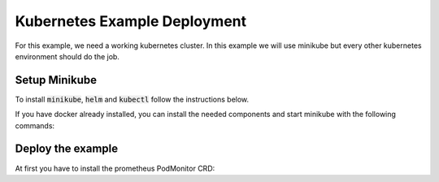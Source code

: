Kubernetes Example Deployment
=============================

For this example, we need a working kubernetes cluster. In this example we will use minikube
but every other kubernetes environment should do the job.

Setup Minikube
--------------

To install :code:`minikube`, :code:`helm` and :code:`kubectl` follow the instructions below.

If you have docker already installed, you can install the needed components and start minikube
with the following commands:

.. code-block:: bash
    :caption: Install package prerequisites

    sudo apt-get install -y \
        apt-transport-https \
        ca-certificates \
        curl \
        software-properties-common

.. code-block:: bash
    :caption: Install minikube

    sudo curl -Lo /usr/local/bin/minikube \
      https://storage.googleapis.com/minikube/releases/latest/minikube-linux-amd64
    
    sudo chmod +x /usr/local/bin/minikube

.. code-block:: bash
    :caption: Install kubectl

    curl -Lo /usr/local/bin/kubectl \
      "https://dl.k8s.io/release/$(curl -L -s https://dl.k8s.io/release/stable.txt)/bin/linux/amd64/kubectl"

    sudo chmod +x /usr/local/bin/kubectl

.. code-block:: bash
    :caption: Install helm

    wget https://get.helm.sh/helm-v3.15.1-linux-amd64.tar.gz
    tar xzvf helm-v3.15.1-linux-amd64.tar.gz
    sudo mv linux-amd64/helm /usr/local/bin/helm
    sudo chmod +x /usr/local/bin/helm

.. code-block:: bash
    :caption: Configure and start minikube
    
    minikube config set driver docker
    minikube start

Deploy the example
------------------

At first you have to install the prometheus PodMonitor CRD:

.. code-block:: bash
    :caption: Install the prometheus PodMonitor CRD

    kubectl apply -f https://raw.githubusercontent.com/prometheus-community/helm-charts/main/charts/kube-prometheus-stack/charts/crds/crds/crd-podmonitors.yaml

